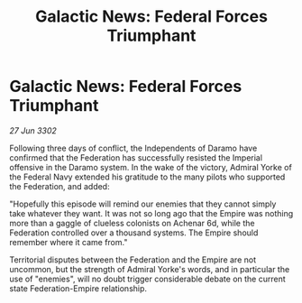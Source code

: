 :PROPERTIES:
:ID:       ea580a7c-6fb5-48bd-80e8-15606e56cf1b
:END:
#+title: Galactic News: Federal Forces Triumphant
#+filetags: :Empire:Federation:3302:galnet:

* Galactic News: Federal Forces Triumphant

/27 Jun 3302/

Following three days of conflict, the Independents of Daramo have confirmed that the Federation has successfully resisted the Imperial offensive in the Daramo system. In the wake of the victory, Admiral Yorke of the Federal Navy extended his gratitude to the many pilots who supported the Federation, and added: 

"Hopefully this episode will remind our enemies that they cannot simply take whatever they want. It was not so long ago that the Empire was nothing more than a gaggle of clueless colonists on Achenar 6d, while the Federation controlled over a thousand systems. The Empire should remember where it came from." 

Territorial disputes between the Federation and the Empire are not uncommon, but the strength of Admiral Yorke's words, and in particular the use of "enemies", will no doubt trigger considerable debate on the current state Federation-Empire relationship.

